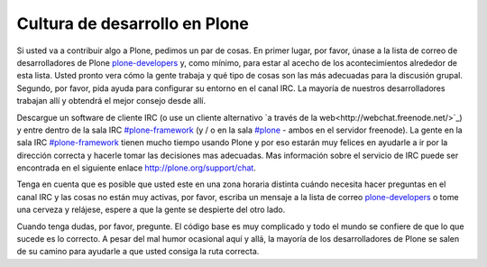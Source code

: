 ==============================
Cultura de desarrollo en Plone
==============================

Si usted va a contribuir algo a Plone, pedimos un par de cosas. En primer lugar, por favor, únase a la lista de correo de desarrolladores de Plone `plone-developers <https://lists.sourceforge.net/lists/listinfo/Plone-developers>`_ y, como mínimo, para estar al acecho de los acontecimientos alrededor de esta lista. Usted pronto vera cómo la gente trabaja y qué tipo de cosas son las más adecuadas para la discusión grupal. Segundo, por favor, pida ayuda para configurar su entorno en el canal IRC. La mayoría de nuestros desarrolladores trabajan allí y obtendrá el mejor consejo desde allí.

Descargue un software de cliente IRC (o use un cliente alternativo `a través de la web<http://webchat.freenode.net/>`_) y entre dentro de la sala IRC `#plone-framework <http://webchat.freenode.net?channels=plone-framework>`_ (y / o en la sala `#plone <http://webchat.freenode.net?channels=plone>`_ - ambos en el servidor freenode). La gente en la sala IRC `#plone-framework <http://webchat.freenode.net?channels=plone-framework>`_ tienen mucho tiempo usando Plone y por eso estarán muy felices en ayudarle a ir por la dirección correcta y hacerle tomar las decisiones mas adecuadas. Mas información sobre el servicio de IRC puede ser encontrada en el siguiente enlace http://plone.org/support/chat.

Tenga en cuenta que es posible que usted este en una zona horaria distinta cuándo necesita hacer preguntas en el canal IRC y las cosas no están muy activas, por favor, escriba un mensaje a la lista de correo `plone-developers <https://lists.sourceforge.net/lists/listinfo/Plone-developers>`_  o tome una cerveza y relájese, espere a que la gente se despierte del otro lado.

Cuando tenga dudas, por favor, pregunte. El código base es muy complicado y todo el mundo se confiere de que lo que sucede es lo correcto. A pesar del mal humor ocasional aquí y allá, la mayoría de los desarrolladores de Plone se salen de su camino para ayudarle a que usted consiga la ruta correcta.
